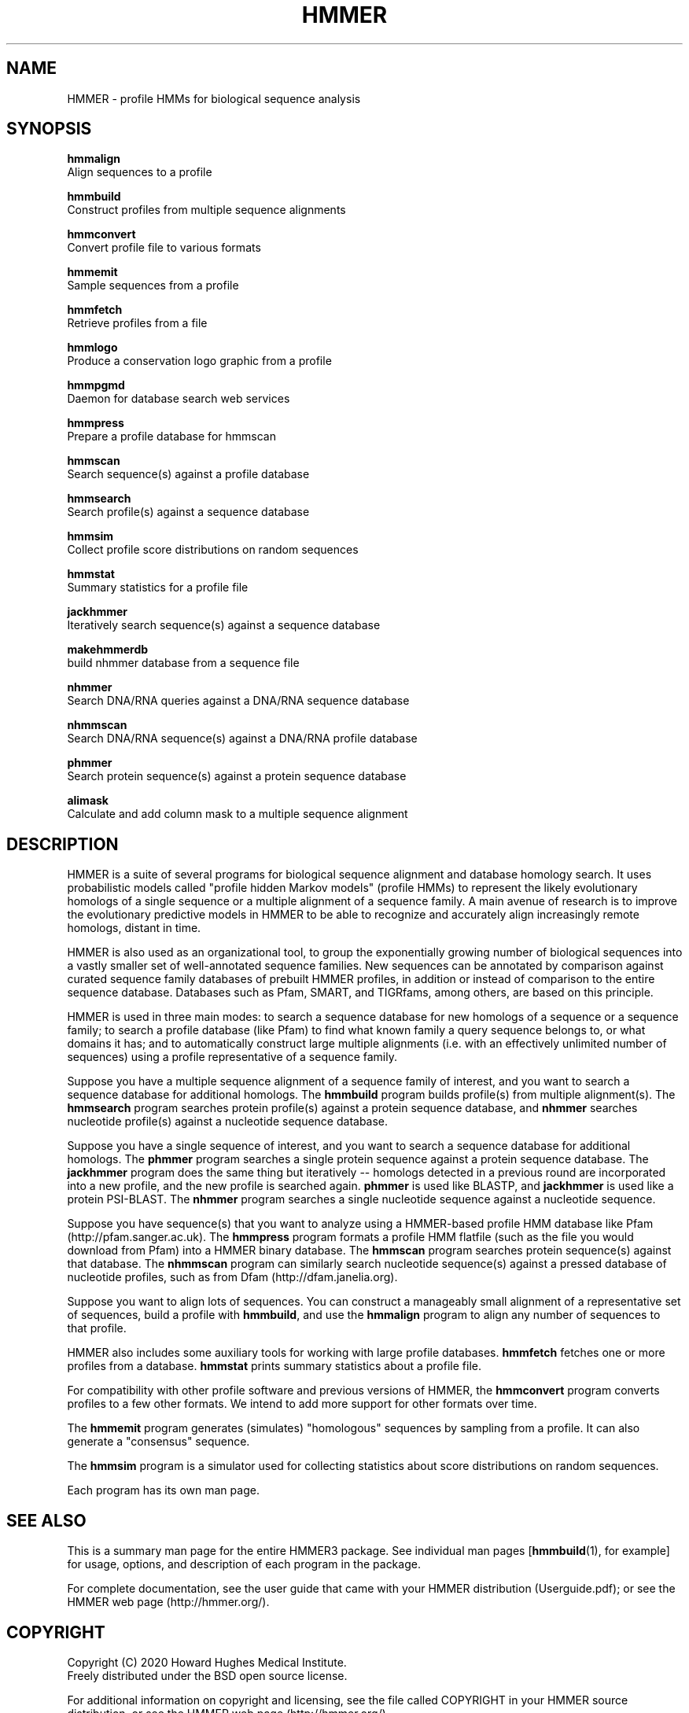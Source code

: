 .TH "HMMER" 1 "Nov 2020" "HMMER 3.3.2" "HMMER Manual"

.SH NAME

HMMER \- profile HMMs for biological sequence analysis

.SH SYNOPSIS

.nf
.B hmmalign
  Align sequences to a profile 

.B hmmbuild
  Construct profiles from multiple sequence alignments

.B hmmconvert
  Convert profile file to various formats

.B hmmemit
  Sample sequences from a profile

.B hmmfetch
  Retrieve profiles from a file

.B hmmlogo
  Produce a conservation logo graphic from a profile

.B hmmpgmd
  Daemon for database search web services

.B hmmpress
  Prepare a profile database for hmmscan

.B hmmscan
  Search sequence(s) against a profile database

.B hmmsearch
  Search profile(s) against a sequence database

.B hmmsim
  Collect profile score distributions on random sequences

.B hmmstat
  Summary statistics for a profile file

.B jackhmmer
  Iteratively search sequence(s) against a sequence database

.B makehmmerdb
  build nhmmer database from a sequence file

.B nhmmer
  Search DNA/RNA queries against a DNA/RNA sequence database

.B nhmmscan
  Search DNA/RNA sequence(s) against a DNA/RNA profile database

.B phmmer
  Search protein sequence(s) against a protein sequence database

.B alimask
  Calculate and add column mask to a multiple sequence alignment
.fi

.SH DESCRIPTION

HMMER is a suite of several programs for biological sequence alignment
and database homology search. It uses probabilistic models called
"profile hidden Markov models" (profile HMMs) to represent the likely
evolutionary homologs of a single sequence or a multiple alignment of
a sequence family. A main avenue of research is to improve the
evolutionary predictive models in HMMER to be able to recognize and
accurately align increasingly remote homologs, distant in time.

HMMER is also used as an organizational tool, to group the
exponentially growing number of biological sequences into a vastly
smaller set of well-annotated sequence families. New sequences can be
annotated by comparison against curated sequence family databases of
prebuilt HMMER profiles, in addition or instead of comparison to the
entire sequence database. Databases such as Pfam, SMART, and
TIGRfams, among others, are based on this principle.

HMMER is used in three main modes: to search a sequence database for
new homologs of a sequence or a sequence family; to search a profile
database (like Pfam) to find what known family a query sequence
belongs to, or what domains it has; and to automatically construct
large multiple alignments (i.e. with an effectively unlimited number
of sequences) using a profile representative of a sequence family.


Suppose you have a multiple sequence alignment of a sequence family of
interest, and you want to search a sequence database for additional
homologs. The
.B hmmbuild 
program builds profile(s) from multiple alignment(s). 
The
.B hmmsearch
program searches protein profile(s) against a protein sequence database,
and 
.B nhmmer
searches nucleotide profile(s) against a nucleotide sequence database.

Suppose you have a single sequence of interest, and you want to search
a sequence database for additional homologs. The
.B phmmer
program searches a single protein sequence against a protein sequence
database. The
.B jackhmmer 
program does the same thing but iteratively -- homologs detected in a
previous round are incorporated into a new profile, and the new
profile is searched again. 
.B phmmer 
is used like BLASTP, and 
.B jackhmmer
is used like a protein PSI-BLAST. The
.B nhmmer
program searches a single nucleotide sequence against a nucleotide sequence.

Suppose you have sequence(s) that you want to analyze using a
HMMER-based profile HMM database like Pfam (http://pfam.sanger.ac.uk).
The
.B hmmpress
program formats a profile HMM flatfile (such as the file you
would download from Pfam) into a HMMER binary database.
The 
.B hmmscan
program searches protein sequence(s) against that database.
The 
.B nhmmscan
program can similarly search nucleotide sequence(s) against
a pressed database of nucleotide profiles, such as from 
Dfam (http://dfam.janelia.org).


Suppose you want to align lots of sequences. You can construct a
manageably small alignment of a representative set of sequences,
build a profile with
.BR hmmbuild ,
and use the
.B hmmalign 
program to align any number of sequences to that profile.

HMMER also includes some auxiliary tools for working with large
profile databases.
.B hmmfetch 
fetches one or more profiles from a database.
.B hmmstat 
prints summary statistics about a profile file.

For compatibility with other profile software and previous versions of
HMMER, the
.B hmmconvert
program converts profiles to a few other formats. We intend to add
more support for other formats over time.

The
.B hmmemit 
program generates (simulates) "homologous" sequences by sampling from
a profile. It can also generate a "consensus" sequence.

The 
.B hmmsim
program is a simulator used for collecting statistics about score
distributions on random sequences. 

Each program has its own man page.


.SH SEE ALSO 

This is a summary man page for the entire HMMER3 package.
See individual man pages 
[\fBhmmbuild\fR(1),
for example] for usage, options, and description of each program in the package.

.PP
For complete documentation, see the user guide that came with your
HMMER distribution (Userguide.pdf); or see the HMMER web page
(http://hmmer.org/).


.SH COPYRIGHT

.nf
Copyright (C) 2020 Howard Hughes Medical Institute.
Freely distributed under the BSD open source license.
.fi

For additional information on copyright and licensing, see the file
called COPYRIGHT in your HMMER source distribution, or see the HMMER
web page 
(http://hmmer.org/).


.SH AUTHOR

.nf
http://eddylab.org
.fi
